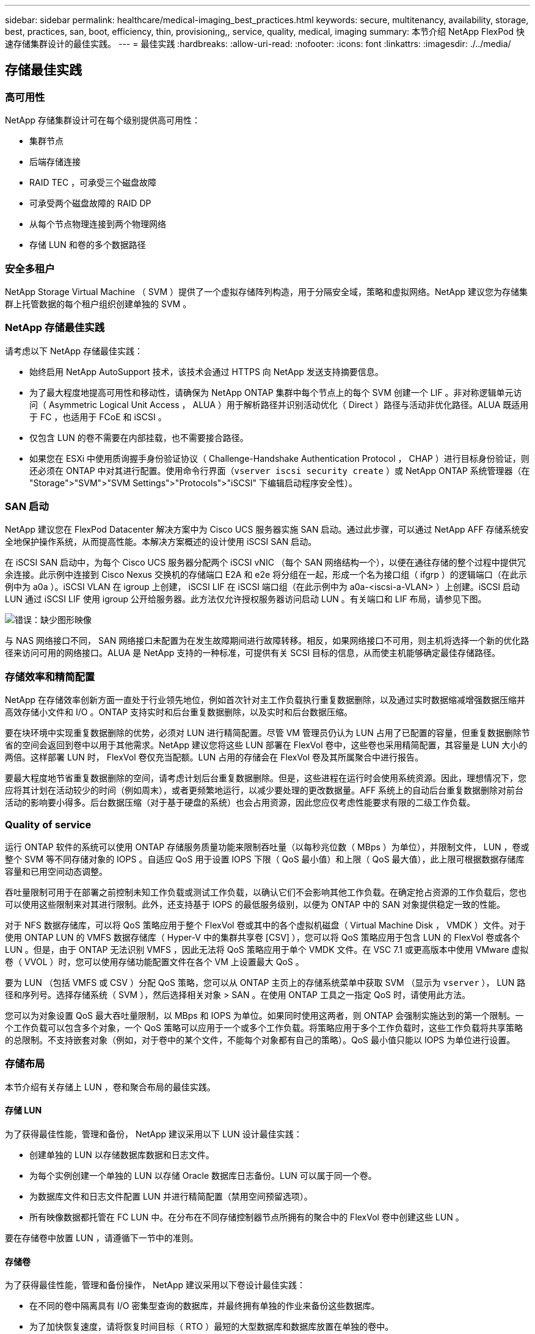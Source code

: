 ---
sidebar: sidebar 
permalink: healthcare/medical-imaging_best_practices.html 
keywords: secure, multitenancy, availability, storage, best, practices, san, boot, efficiency, thin, provisioning,, service, quality, medical, imaging 
summary: 本节介绍 NetApp FlexPod 快速存储集群设计的最佳实践。 
---
= 最佳实践
:hardbreaks:
:allow-uri-read: 
:nofooter: 
:icons: font
:linkattrs: 
:imagesdir: ./../media/




== 存储最佳实践



=== 高可用性

NetApp 存储集群设计可在每个级别提供高可用性：

* 集群节点
* 后端存储连接
* RAID TEC ，可承受三个磁盘故障
* 可承受两个磁盘故障的 RAID DP
* 从每个节点物理连接到两个物理网络
* 存储 LUN 和卷的多个数据路径




=== 安全多租户

NetApp Storage Virtual Machine （ SVM ）提供了一个虚拟存储阵列构造，用于分隔安全域，策略和虚拟网络。NetApp 建议您为存储集群上托管数据的每个租户组织创建单独的 SVM 。



=== NetApp 存储最佳实践

请考虑以下 NetApp 存储最佳实践：

* 始终启用 NetApp AutoSupport 技术，该技术会通过 HTTPS 向 NetApp 发送支持摘要信息。
* 为了最大程度地提高可用性和移动性，请确保为 NetApp ONTAP 集群中每个节点上的每个 SVM 创建一个 LIF 。非对称逻辑单元访问（ Asymmetric Logical Unit Access ， ALUA ）用于解析路径并识别活动优化（ Direct ）路径与活动非优化路径。ALUA 既适用于 FC ，也适用于 FCoE 和 iSCSI 。
* 仅包含 LUN 的卷不需要在内部挂载，也不需要接合路径。
* 如果您在 ESXi 中使用质询握手身份验证协议（ Challenge-Handshake Authentication Protocol ， CHAP ）进行目标身份验证，则还必须在 ONTAP 中对其进行配置。使用命令行界面（`vserver iscsi security create` ）或 NetApp ONTAP 系统管理器（在 "Storage">"SVM">"SVM Settings">"Protocols">"iSCSI" 下编辑启动程序安全性）。




=== SAN 启动

NetApp 建议您在 FlexPod Datacenter 解决方案中为 Cisco UCS 服务器实施 SAN 启动。通过此步骤，可以通过 NetApp AFF 存储系统安全地保护操作系统，从而提高性能。本解决方案概述的设计使用 iSCSI SAN 启动。

在 iSCSI SAN 启动中，为每个 Cisco UCS 服务器分配两个 iSCSI vNIC （每个 SAN 网络结构一个），以便在通往存储的整个过程中提供冗余连接。此示例中连接到 Cisco Nexus 交换机的存储端口 E2A 和 e2e 将分组在一起，形成一个名为接口组（ ifgrp ）的逻辑端口（在此示例中为 a0a ）。iSCSI VLAN 在 igroup 上创建， iSCSI LIF 在 iSCSI 端口组（在此示例中为 a0a-<iscsi-a-VLAN> ）上创建。iSCSI 启动 LUN 通过 iSCSI LIF 使用 igroup 公开给服务器。此方法仅允许授权服务器访问启动 LUN 。有关端口和 LIF 布局，请参见下图。

image:medical-imaging_image8.png["错误：缺少图形映像"]

与 NAS 网络接口不同， SAN 网络接口未配置为在发生故障期间进行故障转移。相反，如果网络接口不可用，则主机将选择一个新的优化路径来访问可用的网络接口。ALUA 是 NetApp 支持的一种标准，可提供有关 SCSI 目标的信息，从而使主机能够确定最佳存储路径。



=== 存储效率和精简配置

NetApp 在存储效率创新方面一直处于行业领先地位，例如首次针对主工作负载执行重复数据删除，以及通过实时数据缩减增强数据压缩并高效存储小文件和 I/O 。ONTAP 支持实时和后台重复数据删除，以及实时和后台数据压缩。

要在块环境中实现重复数据删除的优势，必须对 LUN 进行精简配置。尽管 VM 管理员仍认为 LUN 占用了已配置的容量，但重复数据删除节省的空间会返回到卷中以用于其他需求。NetApp 建议您将这些 LUN 部署在 FlexVol 卷中，这些卷也采用精简配置，其容量是 LUN 大小的两倍。这样部署 LUN 时， FlexVol 卷仅充当配额。LUN 占用的存储会在 FlexVol 卷及其所属聚合中进行报告。

要最大程度地节省重复数据删除的空间，请考虑计划后台重复数据删除。但是，这些进程在运行时会使用系统资源。因此，理想情况下，您应将其计划在活动较少的时间（例如周末），或者更频繁地运行，以减少要处理的更改数据量。AFF 系统上的自动后台重复数据删除对前台活动的影响要小得多。后台数据压缩（对于基于硬盘的系统）也会占用资源，因此您应仅考虑性能要求有限的二级工作负载。



=== Quality of service

运行 ONTAP 软件的系统可以使用 ONTAP 存储服务质量功能来限制吞吐量（以每秒兆位数（ MBps ）为单位），并限制文件， LUN ，卷或整个 SVM 等不同存储对象的 IOPS 。自适应 QoS 用于设置 IOPS 下限（ QoS 最小值）和上限（ QoS 最大值），此上限可根据数据存储库容量和已用空间动态调整。

吞吐量限制可用于在部署之前控制未知工作负载或测试工作负载，以确认它们不会影响其他工作负载。在确定抢占资源的工作负载后，您也可以使用这些限制来对其进行限制。此外，还支持基于 IOPS 的最低服务级别，以便为 ONTAP 中的 SAN 对象提供稳定一致的性能。

对于 NFS 数据存储库，可以将 QoS 策略应用于整个 FlexVol 卷或其中的各个虚拟机磁盘（ Virtual Machine Disk ， VMDK ）文件。对于使用 ONTAP LUN 的 VMFS 数据存储库（ Hyper-V 中的集群共享卷 [CSV] ），您可以将 QoS 策略应用于包含 LUN 的 FlexVol 卷或各个 LUN 。但是，由于 ONTAP 无法识别 VMFS ，因此无法将 QoS 策略应用于单个 VMDK 文件。在 VSC 7.1 或更高版本中使用 VMware 虚拟卷（ VVOL ）时，您可以使用存储功能配置文件在各个 VM 上设置最大 QoS 。

要为 LUN （包括 VMFS 或 CSV ）分配 QoS 策略，您可以从 ONTAP 主页上的存储系统菜单中获取 SVM （显示为 `vserver` ）， LUN 路径和序列号。选择存储系统（ SVM ），然后选择相关对象 > SAN 。在使用 ONTAP 工具之一指定 QoS 时，请使用此方法。

您可以为对象设置 QoS 最大吞吐量限制，以 MBps 和 IOPS 为单位。如果同时使用这两者，则 ONTAP 会强制实施达到的第一个限制。一个工作负载可以包含多个对象，一个 QoS 策略可以应用于一个或多个工作负载。将策略应用于多个工作负载时，这些工作负载将共享策略的总限制。不支持嵌套对象（例如，对于卷中的某个文件，不能每个对象都有自己的策略）。QoS 最小值只能以 IOPS 为单位进行设置。



=== 存储布局

本节介绍有关存储上 LUN ，卷和聚合布局的最佳实践。



==== 存储 LUN

为了获得最佳性能，管理和备份， NetApp 建议采用以下 LUN 设计最佳实践：

* 创建单独的 LUN 以存储数据库数据和日志文件。
* 为每个实例创建一个单独的 LUN 以存储 Oracle 数据库日志备份。LUN 可以属于同一个卷。
* 为数据库文件和日志文件配置 LUN 并进行精简配置（禁用空间预留选项）。
* 所有映像数据都托管在 FC LUN 中。在分布在不同存储控制器节点所拥有的聚合中的 FlexVol 卷中创建这些 LUN 。


要在存储卷中放置 LUN ，请遵循下一节中的准则。



==== 存储卷

为了获得最佳性能，管理和备份操作， NetApp 建议采用以下卷设计最佳实践：

* 在不同的卷中隔离具有 I/O 密集型查询的数据库，并最终拥有单独的作业来备份这些数据库。
* 为了加快恢复速度，请将恢复时间目标（ RTO ）最短的大型数据库和数据库放置在单独的卷中。
* 将不太重要或 I/O 要求较低的中小型数据库整合到一个卷中。备份同一卷中的大量数据库时，需要维护的 Snapshot 副本更少。NetApp 还建议整合 Oracle 数据库服务器实例，以便使用相同的卷来控制创建的备份 Snapshot 副本的数量。
* 对于数据库副本，请将副本的数据和日志文件置于所有节点上相同的文件夹结构中。
* 将数据库文件放在一个 FlexVol 中；不要将其分布在各个 FlexVol 中。
* 根据需要配置卷自动调整大小策略，以帮助防止出现空间不足的情况。
* 如果数据库 I/O 配置文件主要包含大型顺序读取，例如决策支持系统工作负载，则可以在卷上启用读取重新分配。读取重新分配可优化块以提高性能。
* 为了便于从操作角度进行监控，请将卷中的 Snapshot 副本预留值设置为零。
* 禁用存储 Snapshot 副本计划和保留策略。而是使用适用于 Oracle 数据库的 NetApp SnapCenter 插件来协调 Oracle 数据卷的 Snapshot 副本。
* 将用户数据文件和日志文件放在单独的 FlexVol 上，以便为相应的 FlexVol 配置适当的 QoS ，并创建不同的备份计划。




==== 聚合

聚合是 NetApp 存储配置的主存储容器，包含一个或多个 RAID 组，这些 RAID 组同时包含数据磁盘和奇偶校验磁盘。

NetApp 使用共享聚合和专用聚合执行各种 I/O 工作负载特征测试，这些聚合的数据文件和事务日志文件是分开的。测试显示，一个包含更多 RAID 组和驱动器（ HDD 或 SSD ）的大型聚合可优化和提高存储性能，并且更便于管理员管理，原因有两个：

* 一个大型聚合可使所有驱动器的 I/O 功能对所有文件可用。
* 一个大型聚合可以最高效地利用磁盘空间。


为了实现有效的灾难恢复， NetApp 建议您将异步副本放置在灾难恢复站点中独立存储集群的聚合上，并使用 SnapMirror 技术复制内容。

为了获得最佳存储性能， NetApp 建议聚合中至少有 10% 的可用空间。

AFF A300 系统（具有两个磁盘架和 24 个驱动器）的存储聚合布局指南包括：

* 保留两个备用驱动器。
* 使用高级磁盘分区功能在每个驱动器上创建三个分区：根分区和数据分区。
* 每个聚合总共使用 20 个数据分区和两个奇偶校验分区。




=== 备份最佳实践

NetApp SnapCenter 用于 VM 和数据库备份。NetApp 建议采用以下备份最佳实践：

* 部署 SnapCenter 以创建用于备份的 Snapshot 副本时，请关闭托管 VM 和应用程序数据的 FlexVol 的 Snapshot 计划。
* 为主机启动 LUN 创建专用 FlexVol 。
* 对具有相同用途的 VM 使用类似或单个备份策略。
* 每个工作负载类型使用类似的或单个备份策略；例如，对所有数据库工作负载使用类似的策略。对数据库， Web 服务器，最终用户虚拟桌面等使用不同的策略。
* 在 SnapCenter 中启用备份验证。
* 配置将备份 Snapshot 副本归档到 NetApp SnapVault 备份解决方案。
* 根据归档计划在主存储上配置备份保留。




== 基础架构最佳实践



=== 网络最佳实践

NetApp 建议采用以下网络最佳实践：

* 确保您的系统包含用于生产和存储流量的冗余物理 NIC 。
* 为计算和存储之间的 iSCSI ， NFS 和 SMB/CIFS 流量分隔 VLAN 。
* 确保您的系统包含一个专用 VLAN ，用于客户端访问医疗映像系统。


您可以在 FlexPod 基础架构设计和部署指南中找到其他网络最佳实践。



=== 计算最佳实践

NetApp 建议采用以下计算最佳实践：

* 确保每个指定的 vCPU 都由一个物理核心支持。




=== 虚拟化最佳实践

NetApp 建议采用以下虚拟化最佳实践：

* 使用 VMware vSphere 6 或更高版本。
* 将 ESXi 主机服务器 BIOS 和操作系统层设置为 Custom Controlled – High Performance 。
* 在非高峰时段创建备份。




== 医学影像系统最佳实践

请参见典型医疗成像系统的以下最佳实践和一些要求：

* 请勿过量使用虚拟内存。
* 确保 vCPU 总数等于物理 CPU 数量。
* 如果环境较大，则需要专用 VLAN 。
* 使用专用 HA 集群配置数据库 VM 。
* 确保 VM OS VMDK 托管在快速第 1 层存储中。
* 与医疗映像系统供应商合作，确定准备 VM 模板以快速部署和维护的最佳方法。
* 管理，存储和生产网络需要对数据库进行 LAN 隔离，并为 VMware vMotion 提供隔离的 VLAN 。
* 使用名为的基于存储阵列的 NetApp 复制技术 https://www.netapp.com/us/media/tr-4015.pdf["SnapMirror"^] 而不是基于 vSphere 的复制。
* 使用利用 VMware API 的备份技术；备份时间应在正常生产时间之外。

